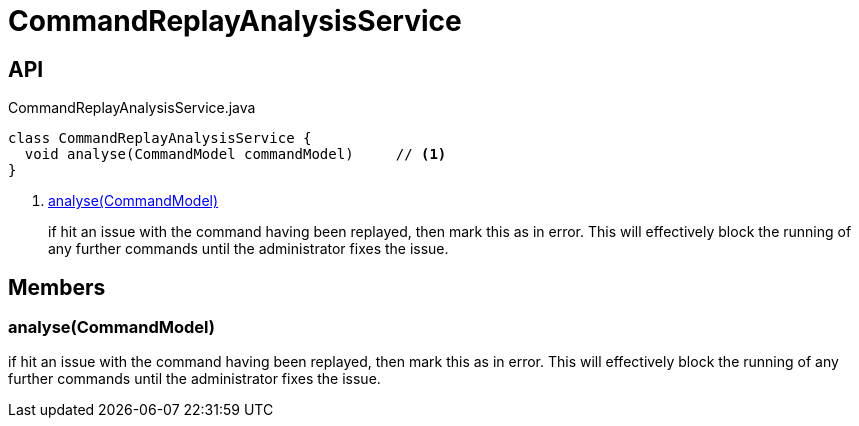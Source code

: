 = CommandReplayAnalysisService
:Notice: Licensed to the Apache Software Foundation (ASF) under one or more contributor license agreements. See the NOTICE file distributed with this work for additional information regarding copyright ownership. The ASF licenses this file to you under the Apache License, Version 2.0 (the "License"); you may not use this file except in compliance with the License. You may obtain a copy of the License at. http://www.apache.org/licenses/LICENSE-2.0 . Unless required by applicable law or agreed to in writing, software distributed under the License is distributed on an "AS IS" BASIS, WITHOUT WARRANTIES OR  CONDITIONS OF ANY KIND, either express or implied. See the License for the specific language governing permissions and limitations under the License.

== API

[source,java]
.CommandReplayAnalysisService.java
----
class CommandReplayAnalysisService {
  void analyse(CommandModel commandModel)     // <.>
}
----

<.> xref:#analyse__CommandModel[analyse(CommandModel)]
+
--
if hit an issue with the command having been replayed, then mark this as in error. This will effectively block the running of any further commands until the administrator fixes the issue.
--

== Members

[#analyse__CommandModel]
=== analyse(CommandModel)

if hit an issue with the command having been replayed, then mark this as in error. This will effectively block the running of any further commands until the administrator fixes the issue.
